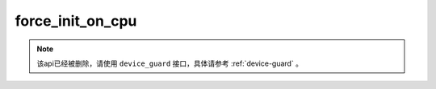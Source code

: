 .. _cn_api_fluid_initializer_force_init_on_cpu:

force_init_on_cpu
-------------------------------

.. py:function:: paddle.fluid.initializer.force_init_on_cpu()


.. note::
    该api已经被删除，请使用 ``device_guard`` 接口，具体请参考 :ref:`device-guard` 。












